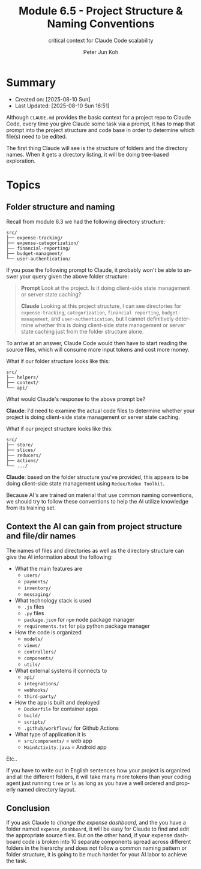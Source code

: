 #+TITLE: Module 6.5 - Project Structure & Naming Conventions
#+SUBTITLE: critical context for Claude Code scalability
#+AUTHOR: Peter Jun Koh
#+EMAIL: gopeterjun@naver.com
#+DESCRIPTION: folder and file names provide important context to AI
#+KEYWORDS: gen AI, LLM, claude, design, scalability, context
#+LANGUAGE: en

* Summary

- Created on: [2025-08-10 Sun]
- Last Updated: [2025-08-10 Sun 16:51]

Although ~CLAUDE.md~ provides the basic context for a project repo to
Claude Code, every time you give Claude some task via a prompt, it has to
map that prompt into the project structure and code base in order to
determine which file(s) need to be edited.

The first thing Claude will see is the structure of folders and the
directory names. When it gets a directory listing, it will be doing
tree-based exploration.

* Topics

** Folder structure and naming

Recall from module 6.3 we had the following directory structure:

#+begin_src text
  src/
  ├── expense-tracking/
  ├── expense-categorization/
  ├── financial-reporting/
  ├── budget-managment/
  └── user-authentication/
#+end_src

If you pose the following prompt to Claude, it probably won't be able to
answer your query given the above folder structure:

#+begin_quote
*Prompt* Look at the project. Is it doing client-side state management or
server state caching?

*Claude* Looking at this project structure, I can see directories for
~expense-tracking~, ~categorization~, ~financial reporting~,
~budget-management~, and ~user-authentication~, but I cannot
definitively determine whether this is doing client-side state management
or server state caching just from the folder structure alone.
#+end_quote

To arrive at an answer, Claude Code would then have to start reading the
source files, which will consume more input tokens and cost more money.

What if our folder structure looks like this:

#+begin_src text
  src/
  ├── helpers/
  ├── context/
  └── api/
#+end_src

What would Claude's response to the above prompt be?

*Claude*: I'd need to examine the actual code files to determine whether
your project is doing client-side state management or server state caching.

What if our project structure looks like this:

#+begin_src text
  src/
  ├── store/
  ├── slices/
  ├── reducers/
  ├── actions/
  └── .../
#+end_src

*Claude*: based on the folder structure you've provided, this appears to be
doing client-side state management using ~Redux/Redux Toolkit~.

Because AI's are trained on material that use common naming conventions, we
should try to follow these conventions to help the AI utilize knowledge from
its training set.

** Context the AI can gain from project structure and file/dir names

The names of files and directories as well as the directory structure can
give the AI information about the following:

- What the main features are
  + ~users/~
  + ~payments/~
  + ~inventory/~
  + ~messaging/~
- What technology stack is used
  + ~.js~ files
  + ~.py~ files
  + ~package.json~ for =npm= node package manager
  + ~requirements.txt~ for =pip= python package manager
- How the code is organized
  + ~models/~
  + ~views/~
  + ~controllers/~
  + ~components/~
  + ~utils/~
- What external systems it connects to
  + ~api/~
  + ~integrations/~
  + ~webhooks/~
  + ~third-party/~
- How the app is built and deployed
  + ~Dockerfile~ for container apps
  + ~build/~
  + ~scripts/~
  + ~.github/workflows/~ for Github Actions
- What type of application it is
  + ~src/components/~ = web app
  + ~MainActivity.java~ = Android app

Etc..

If you have to write out in English sentences how your project is organized
and all the different folders, it will take many more tokens than your
coding agent just running =tree= or =ls= as long as you have a well
ordered and properly named directory layout.

** Conclusion

If you ask Claude to /change the expense dashboard/, and the you have a
folder named ~expense_dashboard~, it will be easy for Claude to find
and edit the appropriate source files. But on the other hand, if your
expense dashboard code is broken into 10 separate components spread across
different folders in the hierarchy and does not follow a common naming
pattern or folder structure, it is going to be much harder for your AI
labor to achieve the task.
